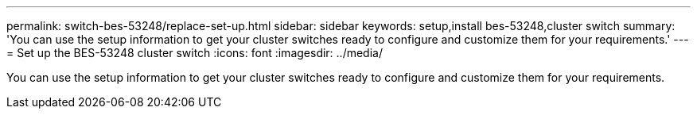 ---
permalink: switch-bes-53248/replace-set-up.html
sidebar: sidebar
keywords: setup,install bes-53248,cluster switch
summary: 'You can use the setup information to get your cluster switches ready to configure and customize them for your requirements.'
---
= Set up the BES-53248 cluster switch
:icons: font
:imagesdir: ../media/

[.lead]
You can use the setup information to get your cluster switches ready to configure and customize them for your requirements.
